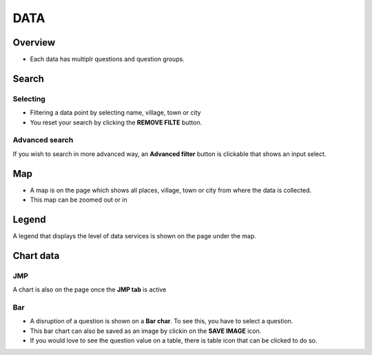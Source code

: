 DATA
====

Overview
---------
- Each data has multiplr questions and question groups.

.. image:: ../assets/example-overview.png
    :alt: Datasets overview

Search
-------

Selecting
~~~~~~~~~

- Filtering a data point by selecting name, village, town or city
- You reset your search by clicking the **REMOVE FILTE** button.

.. image:: ../assets/filter.png
    :alt: Filtering

Advanced search
~~~~~~~~~~~~~~~~
If you wish to search in more advanced way, an **Advanced filter** button is clickable that shows an input select.

.. image:: ../assets/advanced-filter.png
    :alt: Advanced filter

Map
---

- A map is on the page which shows all places, village, town or city from where the data is collected.
- This map can be zoomed out or in

.. image:: ../assets/map.png
    :alt: Map


Legend
-------

A legend that displays the level of data services is shown on the page under the map.

.. image:: ../assets/legend.png
    :alt: Legend


Chart data
-----------

JMP
~~~

A chart is also on the page once the **JMP tab** is active

.. image:: ../assets/jmp-chart.png
    :alt: JMP chart


Bar
~~~

- A disruption of a question is shown on a **Bar char**. To see this, you have to select a question.
- This bar chart can also be saved as an image by clickin on the **SAVE IMAGE** icon.
- If you would love to see the question value on a table, there is table icon that can be clicked to do so.

.. image:: ../assets/bar-chart.png
    :alt: Bar chart

.. image:: ../assets/table-view.png
    :alt: Table
